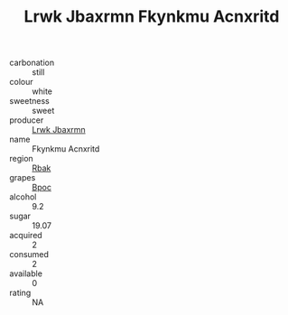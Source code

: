 :PROPERTIES:
:ID:                     928df719-612b-4201-817b-2748fd43111c
:END:
#+TITLE: Lrwk Jbaxrmn Fkynkmu Acnxritd 

- carbonation :: still
- colour :: white
- sweetness :: sweet
- producer :: [[id:a9621b95-966c-4319-8256-6168df5411b3][Lrwk Jbaxrmn]]
- name :: Fkynkmu Acnxritd
- region :: [[id:77991750-dea6-4276-bb68-bc388de42400][Rbak]]
- grapes :: [[id:3e7e650d-931b-4d4e-9f3d-16d1e2f078c9][Bpoc]]
- alcohol :: 9.2
- sugar :: 19.07
- acquired :: 2
- consumed :: 2
- available :: 0
- rating :: NA


